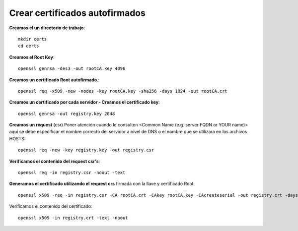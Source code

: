 Crear certificados autofirmados
=========================================

**Creamos el un directorio de trabajo**::

	mkdir certs
	cd certs


**Creamos el Root Key**::

	openssl genrsa -des3 -out rootCA.key 4096

**Creamos un certificado Root autofirmado**.::

	openssl req -x509 -new -nodes -key rootCA.key -sha256 -days 1024 -out rootCA.crt


**Creamos un certificado por cada servidor - Creamos el certificado key**::

	openssl genrsa -out registry.key 2048

**Creamos un request** (csr)  Poner atención cuando le consulten <Common Name (e.g. server FQDN or YOUR name)> aqui se debe especificar el nombre correcto del servidor a nivel de DNS o el nombre que se utilizara en los archivos HOSTS::

	openssl req -new -key registry.key -out registry.csr

**Verificamos el contenido del request csr's**::

	openssl req -in registry.csr -noout -text

**Generamos el certificado utilizando el request crs** firmada con la llave y certificado Root::

	openssl x509 -req -in registry.csr -CA rootCA.crt -CAkey rootCA.key -CAcreateserial -out registry.crt -days 500 -sha256

Verificamos el contenido del certificado::

	openssl x509 -in registry.crt -text -noout



